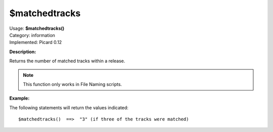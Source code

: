 .. MusicBrainz Picard Documentation Project

$matchedtracks
==============

| Usage: **$matchedtracks()**
| Category: information
| Implemented: Picard 0.12

**Description:**

Returns the number of matched tracks within a release.

.. note::

    This function only works in File Naming scripts.


**Example:**

The following statements will return the values indicated::

    $matchedtracks()  ==>  "3" (if three of the tracks were matched)
